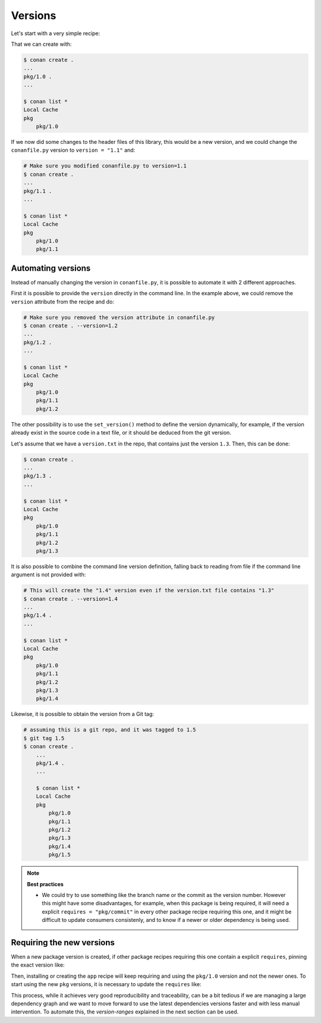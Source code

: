 .. _tutorial_versioning_versions:

Versions
========

Let's start with a very simple recipe:

.. code-block:: python
    :caption: conanfile.py

    from conan import ConanFile

    class pkgRecipe(ConanFile):
        name = "pkg"
        version = "1.0"

        # The recipe would export files and package them, but not really
        # necessary for the purpose of this part of the tutorial
        # exports_sources = "include/*"
        # def package(self):
        #    ...


That we can create with:

.. code-block:: bash

    $ conan create .
    ...
    pkg/1.0 .
    ...

    $ conan list *
    Local Cache
    pkg
        pkg/1.0

If we now did some changes to the header files of this library,
this would be a new version, and we could change the ``conanfile.py`` version to ``version = "1.1"`` and:

.. code-block:: bash

    # Make sure you modified conanfile.py to version=1.1
    $ conan create .
    ...
    pkg/1.1 .
    ...

    $ conan list *
    Local Cache
    pkg
        pkg/1.0
        pkg/1.1


Automating versions
-------------------

Instead of manually changing the version in ``conanfile.py``, it is possible to automate it with 2 different approaches.

First it is possible to provide the ``version`` directly in the command line. In the example above, we could
remove the ``version`` attribute from the recipe and do:

.. code-block:: bash

    # Make sure you removed the version attribute in conanfile.py
    $ conan create . --version=1.2
    ...
    pkg/1.2 .
    ...

    $ conan list *
    Local Cache
    pkg
        pkg/1.0
        pkg/1.1
        pkg/1.2


The other possibility is to use the ``set_version()`` method to define the version dynamically, for example, if
the version already exist in the source code in a text file, or it should be deduced from the git version.

Let's assume that we have a ``version.txt`` in the repo, that contains just the version ``1.3``. 
Then, this can be done:

.. code-block:: python
    :caption: conanfile.py

    from conan import ConanFile
    from conan.tools.files import  load


    class pkgRecipe(ConanFile):
        name = "pkg"

        def set_version(self):
            self.version = load(self, "version.txt")


.. code-block:: bash

    $ conan create .
    ...
    pkg/1.3 .
    ...

    $ conan list *
    Local Cache
    pkg
        pkg/1.0
        pkg/1.1
        pkg/1.2
        pkg/1.3

It is also possible to combine the command line version definition, falling back to reading from file if the
command line argument is not provided with:

.. code-block:: python
    :caption: conanfile.py

    def set_version(self):
        self.version = self.version or load(self, "version.txt")

.. code-block:: bash

    # This will create the "1.4" version even if the version.txt file contains "1.3"
    $ conan create . --version=1.4
    ...
    pkg/1.4 .
    ...

    $ conan list *
    Local Cache
    pkg
        pkg/1.0
        pkg/1.1
        pkg/1.2
        pkg/1.3
        pkg/1.4

Likewise, it is possible to obtain the version from a Git tag:

.. code-block:: python
    :caption: conanfile.py

    from conan import ConanFile
    from conan.tools.scm import Git

    class pkgRecipe(ConanFile):
        name = "pkg"

        def set_version(self):
            git = Git(self)
            tag = git.run("describe --tags")
            self.version = tag


.. code-block:: bash

    # assuming this is a git repo, and it was tagged to 1.5
    $ git tag 1.5
    $ conan create .
        ...
        pkg/1.4 .
        ...

        $ conan list *
        Local Cache
        pkg
            pkg/1.0
            pkg/1.1
            pkg/1.2
            pkg/1.3
            pkg/1.4
            pkg/1.5

.. note::

    **Best practices**

    - We could try to use something like the branch name or the commit as the version number. However this might
      have some disadvantages, for example, when this package is being required, it will need a explicit
      ``requires = "pkg/commit"`` in every other package recipe requiring this one, and it might be difficult to
      update consumers consistenly, and to know if a newer or older dependency is being used.


Requiring the new versions
--------------------------

When a new package version is created, if other package recipes requiring this one contain a explicit ``requires``,
pinning the exact version like:

.. code-block:: python
    :caption: conanfile.py

    from conan import ConanFile

    class AppRecipe(ConanFile):
        name = "app"
        version = "1.0"
        requires = "pkg/1.0"

Then, installing or creating the ``app`` recipe will keep requiring and using the ``pkg/1.0`` version and not 
the newer ones. To start using the new ``pkg`` versions, it is necessary to update the ``requires`` like:

.. code-block:: python
    :caption: conanfile.py

    from conan import ConanFile

    class AppRecipe(ConanFile):
        name = "app"
        version = "1.0"
        requires = "pkg/1.5"


This process, while it achieves very good reproducibility and traceability, can be a bit tedious if we are
managing a large dependency graph and we want to move forward to use the latest dependencies versions faster 
and with less manual intervention. To automate this, the *version-ranges* explained in the next section can be used.
